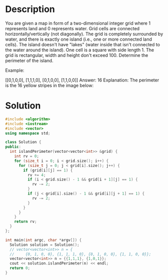 * Description
You are given a map in form of a two-dimensional integer grid where 1 represents land and 0 represents water. Grid cells are connected horizontally/vertically (not diagonally). The grid is completely surrounded by water, and there is exactly one island (i.e., one or more connected land cells). The island doesn't have "lakes" (water inside that isn't connected to the water around the island). One cell is a square with side length 1. The grid is rectangular, width and height don't exceed 100. Determine the perimeter of the island.

Example:

[[0,1,0,0],
 [1,1,1,0],
 [0,1,0,0],
 [1,1,0,0]]
Answer: 16
Explanation: The perimeter is the 16 yellow stripes in the image below:
* Solution
#+BEGIN_SRC cpp
  #include <algorithm>
  #include <iostream>
  #include <vector>
  using namespace std;

  class Solution {
  public:
    int islandPerimeter(vector<vector<int>> &grid) {
      int rv = 0;
      for (size_t i = 0; i < grid.size(); i++) {
        for (size_t j = 0; j < grid[i].size(); j++) {
          if (grid[i][j] == 1) {
            rv += 4;
            if (i < grid.size() - 1 && grid[i + 1][j] == 1) {
              rv -= 2;
            }
            if (j < grid[i].size() - 1 && grid[i][j + 1] == 1) {
              rv -= 2;
            }
          }
        }
      }
      return rv;
    }
  };

  int main(int argc, char *argv[]) {
    Solution solution = Solution();
    // vector<vector<int>> n = {
    //     {0, 1, 0, 0}, {1, 1, 1, 0}, {0, 1, 0, 0}, {1, 1, 0, 0}};
    vector<vector<int>> n = {{1,1,1}, {1,0,1}};
    cout << solution.islandPerimeter(n) << endl;
    return 0;
  }
#+END_SRC

#+RESULTS:
: 12
